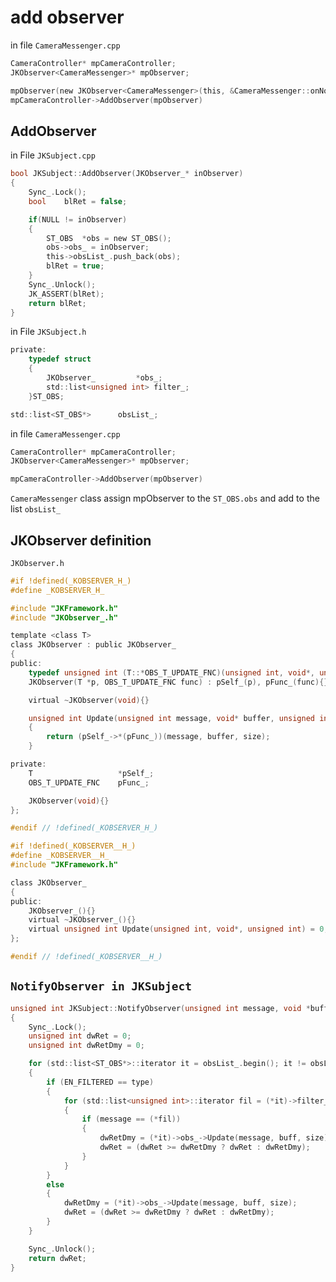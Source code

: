 * add observer

in file =CameraMessenger.cpp=

#+BEGIN_SRC C
	CameraController* mpCameraController;
	JKObserver<CameraMessenger>* mpObserver;
#+END_SRC

#+BEGIN_SRC C
mpObserver(new JKObserver<CameraMessenger>(this, &CameraMessenger::onNotifyCameraController))
mpCameraController->AddObserver(mpObserver)
#+END_SRC

** AddObserver
in File =JKSubject.cpp=
#+BEGIN_SRC C
bool JKSubject::AddObserver(JKObserver_* inObserver)
{
	Sync_.Lock();
	bool	blRet = false;

	if(NULL != inObserver)
	{
		ST_OBS	*obs = new ST_OBS();
		obs->obs_ = inObserver;
		this->obsList_.push_back(obs);
		blRet = true;
	}
	Sync_.Unlock();
	JK_ASSERT(blRet);
	return blRet;
}
#+END_SRC

in File =JKSubject.h=

#+BEGIN_SRC C
private:
	typedef struct
	{
		JKObserver_			*obs_;
		std::list<unsigned int>	filter_;
	}ST_OBS;

std::list<ST_OBS*>		obsList_;
#+END_SRC

in file =CameraMessenger.cpp=

#+BEGIN_SRC C
	CameraController* mpCameraController;
	JKObserver<CameraMessenger>* mpObserver;
#+END_SRC

#+BEGIN_SRC C
mpCameraController->AddObserver(mpObserver)
#+END_SRC

=CameraMessenger= class assign mpObserver to the =ST_OBS.obs= and add to the list =obsList_=

** JKObserver definition
**** =JKObserver.h=
#+BEGIN_SRC C
#if !defined(_KOBSERVER_H_)
#define _KOBSERVER_H_

#include "JKFramework.h"
#include "JKObserver_.h"

template <class T>
class JKObserver : public JKObserver_
{
public:
	typedef unsigned int (T::*OBS_T_UPDATE_FNC)(unsigned int, void*, unsigned int);
	JKObserver(T *p, OBS_T_UPDATE_FNC func) : pSelf_(p), pFunc_(func){}

	virtual ~JKObserver(void){}

	unsigned int Update(unsigned int message, void* buffer, unsigned int size)
	{
		return (pSelf_->*(pFunc_))(message, buffer, size);
	}

private:
	T					*pSelf_;
	OBS_T_UPDATE_FNC	pFunc_;	

	JKObserver(void){}
};

#endif // !defined(_KOBSERVER_H_)
#+END_SRC

#+BEGIN_SRC C
#if !defined(_KOBSERVER__H_)
#define _KOBSERVER__H_
#include "JKFramework.h"

class JKObserver_
{
public:
	JKObserver_(){}
	virtual ~JKObserver_(){}
	virtual unsigned int Update(unsigned int, void*, unsigned int) = 0;
};

#endif // !defined(_KOBSERVER__H_)
#+END_SRC

** =NotifyObserver in JKSubject=
#+BEGIN_SRC C
unsigned int JKSubject::NotifyObserver(unsigned int message, void *buff, unsigned int size, EN_NTF_TYPE type)
{
	Sync_.Lock();
	unsigned int dwRet = 0;
	unsigned int dwRetDmy = 0;

	for (std::list<ST_OBS*>::iterator it = obsList_.begin(); it != obsList_.end(); ++it)
	{
		if (EN_FILTERED == type)
		{
			for (std::list<unsigned int>::iterator fil = (*it)->filter_.begin(); fil != (*it)->filter_.end(); ++fil)
			{
				if (message == (*fil))
				{
					dwRetDmy = (*it)->obs_->Update(message, buff, size);
					dwRet = (dwRet >= dwRetDmy ? dwRet : dwRetDmy);
				}
			}
		}
		else
		{	
			dwRetDmy = (*it)->obs_->Update(message, buff, size);
			dwRet = (dwRet >= dwRetDmy ? dwRet : dwRetDmy);
		}
	}

	Sync_.Unlock();
	return dwRet;
}
#+END_SRC
